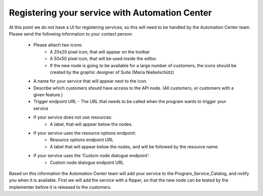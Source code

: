 Registering your service with Automation Center
===============================================

At this point we do not have a UI for registering services, so this will need to be handled by the Automation
Center team. Please send the following information to your contact person:

 * Please attach two icons:
    * A 20x20 pixel icon, that will appear on the toolbar
    * A 50x50 pixel icon, that will be used inside the editor.
    * If the new node is going to be available for a large number of customers, the icons should be created by the
      graphic designer of Suite (Maria Niebelschütz)
 * A name for your service that will appear next to the icon.
 * Describe which customers should have access to the API node. (All customers, or customers with a given feature.)
 * Trigger endpoint URL - The URL that needs to be called when the program wants to trigger your service
 * If your service does not use resources:
    * A label, that will appear below the nodes.
 * If your service uses the resource options endpoint:
    * Resource options endpoint URL
    * A label that will appear below the nodes, and will be followed by the resource name.
 * If your service uses the ‘Custom node dialogue endpoint’:
    * Custom node dialogue endpoint URL

Based on this information the Automation Center team will add your service to the Program_Service_Catalog,
and notify you when it is available. First we will add the service with a flipper, so that the new node can
be tested by the implementer before it is released to the customers.

